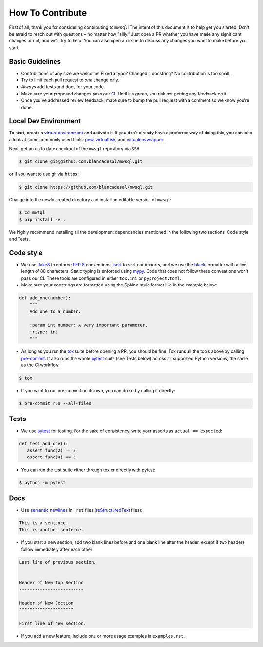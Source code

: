 How To Contribute
=================

First of all, thank you for considering contributing to ``mwsql``!
The intent of this document is to help get you started.
Don't be afraid to reach out with questions – no matter how "silly.”
Just open a PR whether you have made any significant changes or not, and we'll try to help. You can also open an issue to discuss any changes you want to make before you start.


Basic Guidelines
----------------

- Contributions of any size are welcome! Fixed a typo?
  Changed a docstring? No contribution is too small.
- Try to limit each pull request to *one* change only.
- *Always* add tests and docs for your code.
- Make sure your proposed changes pass our CI_.
  Until it's green, you risk not getting any feedback on it.
- Once you've addressed review feedback, make sure to bump the pull request with a comment so we know you're done.


Local Dev Environment
---------------------

To start, create a `virtual environment <https://virtualenv.pypa.io/>`_ and activate it.
If you don't already have a preferred way of doing this, you can take a look at some commonly used tools: `pew <https://github.com/berdario/pew>`_, `virtualfish <https://virtualfish.readthedocs.io/>`_, and `virtualenvwrapper <https://virtualenvwrapper.readthedocs.io/>`_.

Next, get an up to date checkout of the ``mwsql`` repository via ``SSH``:

.. code-block:: bash

   $ git clone git@github.com:blancadesal/mwsql.git

or if you want to use git via ``https``:

.. code-block:: bash

   $ git clone https://github.com/blancadesal/mwsql.git

Change into the newly created directory and install an editable version of ``mwsql``:

.. code-block:: bash

   $ cd mwsql
   $ pip install -e .

We highly recommend installing all the development dependencies mentioned in the following two sections: Code style and Tests.

Code style
----------

- We use flake8_ to enforce `PEP 8`_ conventions, isort_ to sort our imports, and we use the black_ formatter with a line length of 88 characters.
  Static typing is enforced using mypy_.
  Code that does not follow these conventions won't pass our CI.
  These tools are configured in either ``tox.ini`` or ``pyproject.toml``.
- Make sure your docstrings are formatted using the Sphinx-style format like in the example below:

.. code-block:: python

    def add_one(number):
        """
        Add one to a number.

        :param int number: A very important parameter.
        :rtype: int
        """

- As long as you run the tox_ suite before opening a PR, you should be fine.
  Tox runs all the tools above by calling pre-commit_. It also runs the whole pytest_ suite (see Tests below) across all supported Python versions, the same as the CI workflow.

.. code-block:: bash

  $ tox

- If you want to run pre-commit on its own, you can do so by calling it directly:

.. code-block:: bash

  $ pre-commit run --all-files


Tests
-----

- We use pytest_ for testing. For the sake of consistency, write your asserts as ``actual == expected``:

.. code-block:: python

    def test_add_one():
       assert func(2) == 3
       assert func(4) == 5

- You can run the test suite either through tox or directly with pytest:

.. code-block:: bash

   $ python -m pytest


Docs
----

- Use `semantic newlines`_ in ``.rst`` files (reStructuredText_ files):

.. code-block:: rst

    This is a sentence.
    This is another sentence.

- If you start a new section, add two blank lines before and one blank line after the header, except if two headers follow immediately after each other:

.. code-block:: rst

    Last line of previous section.


    Header of New Top Section
    -------------------------

    Header of New Section
    ^^^^^^^^^^^^^^^^^^^^^

    First line of new section.

- If you add a new feature, include one or more usage examples in ``examples.rst``.


.. _`PEP 8`: https://www.python.org/dev/peps/pep-0008/backward-compatibility.html
.. _tox: https://tox.readthedocs.io/
.. _reStructuredText: https://www.sphinx-doc.org/en/stable/usage/
.. _semantic newlines: https://rhodesmill.org/brandon/2012/one-sentence-per-line/restructuredtext/basics.html
.. _CI: https://github.com/blancadesal/mwsql/actions
.. _black: https://github.com/psf/black
.. _pre-commit: https://pre-commit.com/
.. _isort: https://github.com/PyCQA/isort
.. _flake8: https://flake8.pycqa.org/en/latest/
.. _mypy: https://mypy.readthedocs.io/en/stable/
.. _pytest: https://docs.pytest.org/en/6.2.x/
